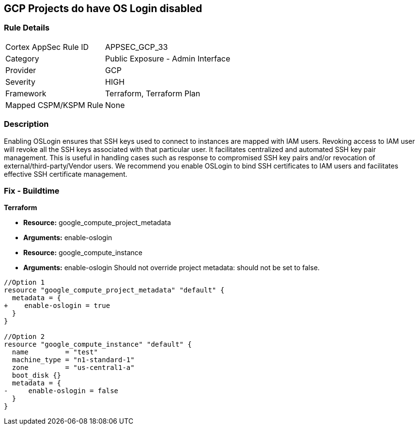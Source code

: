 == GCP Projects do have OS Login disabled


=== Rule Details

[cols="1,2"]
|===
|Cortex AppSec Rule ID |APPSEC_GCP_33
|Category |Public Exposure - Admin Interface
|Provider |GCP
|Severity |HIGH
|Framework |Terraform, Terraform Plan
|Mapped CSPM/KSPM Rule |None
|===


=== Description 


Enabling OSLogin ensures that SSH keys used to connect to instances are mapped with IAM users.
Revoking access to IAM user will revoke all the SSH keys associated with that particular user.
It facilitates centralized and automated SSH key pair management.
This is useful in handling cases such as response to compromised SSH key pairs and/or revocation of external/third-party/Vendor users.
We recommend you enable OSLogin to bind SSH certificates to IAM users and facilitates effective SSH certificate management.

////
=== Fix - Runtime


* GCP Console To change the policy using the GCP Console, follow these steps:* 



. Log in to the GCP Console at https://console.cloud.google.com.

. Navigate to https://console.cloud.google.com/compute/metadata [Metadata].

. Click * Edit*.

. Add a metadata entry where the key is * enable-oslogin* and the value is * TRUE*.

. To apply changes, click * Save*.

. For every instances that overrides the project setting, go to the * VM Instances* page at https://console.cloud.google.com/compute/instances.

. Click the name of the instance on which you want to remove the metadata value.

. To edit the instance settings go to the top of the instance details page and click * Edit*.

. Under * Custom metadata*, remove any entry with key * enable-oslogin* and the value is * FALSE*.

. To apply your changes to the instance, navigate to the bottom of the instance details page and click * Save*.


* CLI Command* 



. Configure oslogin on the project using the following command:

----
gcloud compute project-info add-metadata --metadata enable-oslogin=TRUE
----

. Remove instance metadata that overrides the project setting, using the following command:

----
gcloud compute instances remove-metadata INSTANCE_NAME --keys=enable-oslogin
----

Optionally, you can enable two factor authentication for OS login.
For more information, see https://cloud.google.com/compute/docs/oslogin/setup-two-factor-authentication.
////

=== Fix - Buildtime


*Terraform* 


* *Resource:* google_compute_project_metadata
* *Arguments:* enable-oslogin
* *Resource:* google_compute_instance
* *Arguments:* enable-oslogin Should not override project metadata: should not be set to false.


[source,go]
----
//Option 1
resource "google_compute_project_metadata" "default" {
  metadata = {
+    enable-oslogin = true
  }
}

//Option 2
resource "google_compute_instance" "default" {
  name         = "test"
  machine_type = "n1-standard-1"
  zone         = "us-central1-a"
  boot_disk {}
  metadata = {
-     enable-oslogin = false
  }
}
----


